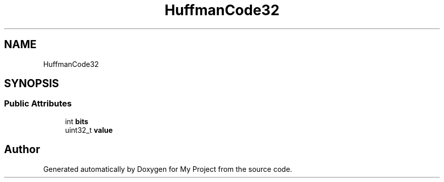 .TH "HuffmanCode32" 3 "Wed Feb 1 2023" "Version Version 0.0" "My Project" \" -*- nroff -*-
.ad l
.nh
.SH NAME
HuffmanCode32
.SH SYNOPSIS
.br
.PP
.SS "Public Attributes"

.in +1c
.ti -1c
.RI "int \fBbits\fP"
.br
.ti -1c
.RI "uint32_t \fBvalue\fP"
.br
.in -1c

.SH "Author"
.PP 
Generated automatically by Doxygen for My Project from the source code\&.
